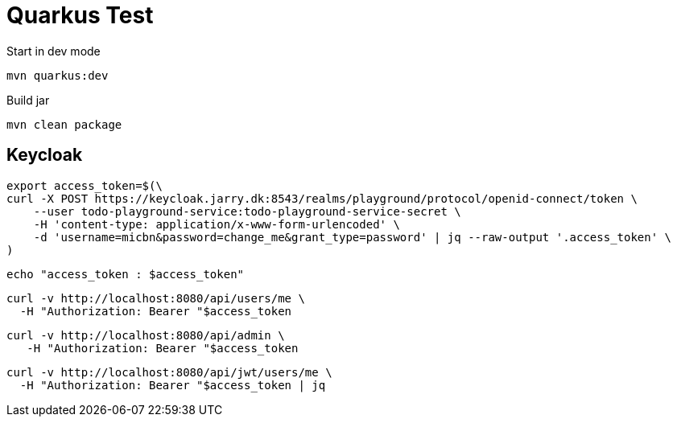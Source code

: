 = Quarkus Test

.Start in dev mode
[source,bash]
----
mvn quarkus:dev
----

.Build jar
[source,bash]
----
mvn clean package
----

== Keycloak

[source,bash]
----
export access_token=$(\
curl -X POST https://keycloak.jarry.dk:8543/realms/playground/protocol/openid-connect/token \
    --user todo-playground-service:todo-playground-service-secret \
    -H 'content-type: application/x-www-form-urlencoded' \
    -d 'username=micbn&password=change_me&grant_type=password' | jq --raw-output '.access_token' \
)
----

[source,bash]
----
echo "access_token : $access_token"
----

[source,bash]
----
curl -v http://localhost:8080/api/users/me \
  -H "Authorization: Bearer "$access_token
----

[source,bash]
----
curl -v http://localhost:8080/api/admin \
   -H "Authorization: Bearer "$access_token
----

[source,bash]
----
curl -v http://localhost:8080/api/jwt/users/me \
  -H "Authorization: Bearer "$access_token | jq
----